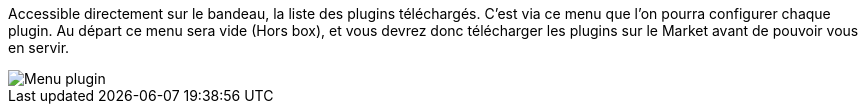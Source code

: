 Accessible directement sur le bandeau, la liste des plugins téléchargés. C'est via ce menu que l'on pourra configurer chaque plugin. Au départ ce menu sera vide (Hors box), et vous devrez donc télécharger les plugins sur le Market avant de pouvoir vous en servir.

image::../images/premier-plugin_menu.png[Menu plugin]